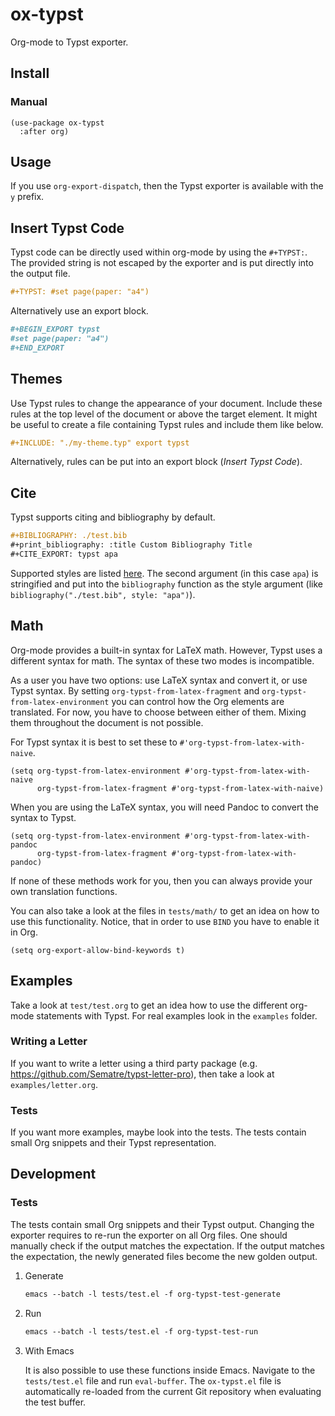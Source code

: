 * ox-typst

Org-mode to Typst exporter.

** Install

*** Manual

#+BEGIN_SRC elisp
(use-package ox-typst
  :after org)
#+END_SRC

** Usage

If you use =org-export-dispatch=, then the Typst exporter is
available with the =y= prefix.

** Insert Typst Code

Typst code can be directly used within org-mode by using the
=#+TYPST:=. The provided string is not escaped by the exporter and is
put directly into the output file.

#+BEGIN_SRC org
,#+TYPST: #set page(paper: "a4")
#+END_SRC

Alternatively use an export block.

#+BEGIN_SRC org
,#+BEGIN_EXPORT typst
#set page(paper: "a4")
,#+END_EXPORT
#+END_SRC


** Themes

Use Typst rules to change the appearance of your document. Include
these rules at the top level of the document or above the target
element. It might be useful to create a file containing Typst rules
and include them like below.

#+BEGIN_SRC org
,#+INCLUDE: "./my-theme.typ" export typst
#+END_SRC

Alternatively, rules can be put into an export block ([[*Insert Typst Code][Insert Typst Code]]).

** Cite

Typst supports citing and bibliography by default.

#+BEGIN_SRC org
,#+BIBLIOGRAPHY: ./test.bib
,#+print_bibliography: :title Custom Bibliography Title
,#+CITE_EXPORT: typst apa
#+END_SRC

Supported styles are listed [[https://typst.app/docs/reference/model/bibliography/][here]]. The second argument (in this case
=apa=) is stringified and put into the =bibliography= function as the
style argument (like =bibliography("./test.bib", style: "apa")=).

** Math

Org-mode provides a built-in syntax for LaTeX math. However, Typst uses a
different syntax for math. The syntax of these two modes is incompatible.

As a user you have two options: use LaTeX syntax and convert it, or use Typst
syntax. By setting =org-typst-from-latex-fragment= and
=org-typst-from-latex-environment= you can control how the Org elements are
translated. For now, you have to choose between either of them. Mixing them
throughout the document is not possible.

For Typst syntax it is best to set these to =#'org-typst-from-latex-with-naive=.

#+BEGIN_SRC elisp
  (setq org-typst-from-latex-environment #'org-typst-from-latex-with-naive
        org-typst-from-latex-fragment #'org-typst-from-latex-with-naive)
#+END_SRC

When you are using the LaTeX syntax, you will need Pandoc to convert the syntax
to Typst.

#+BEGIN_SRC elisp
  (setq org-typst-from-latex-environment #'org-typst-from-latex-with-pandoc
        org-typst-from-latex-fragment #'org-typst-from-latex-with-pandoc)
#+END_SRC

If none of these methods work for you, then you can always provide your own
translation functions.

You can also take a look at the files in =tests/math/= to get an idea on how to
use this functionality. Notice, that in order to use =BIND= you have to enable
it in Org.

#+BEGIN_SRC elisp
  (setq org-export-allow-bind-keywords t)
#+END_SRC

** Examples

Take a look at =test/test.org= to get an idea how to use the different
org-mode statements with Typst. For real examples look in the
=examples= folder.

*** Writing a Letter

If you want to write a letter using a third party package
(e.g. https://github.com/Sematre/typst-letter-pro), then take a look
at =examples/letter.org=.

*** Tests

If you want more examples, maybe look into the tests. The tests contain small
Org snippets and their Typst representation.

** Development

*** Tests

The tests contain small Org snippets and their Typst output. Changing the
exporter requires to re-run the exporter on all Org files. One should manually
check if the output matches the expectation. If the output matches the
expectation, the newly generated files become the new golden output.

**** Generate

#+BEGIN_SRC org
emacs --batch -l tests/test.el -f org-typst-test-generate
#+END_SRC

**** Run

#+BEGIN_SRC org
emacs --batch -l tests/test.el -f org-typst-test-run
#+END_SRC

**** With Emacs

It is also possible to use these functions inside Emacs. Navigate to the
=tests/test.el= file and run =eval-buffer=. The =ox-typst.el= file is
automatically re-loaded from the current Git repository when evaluating the test
buffer.
